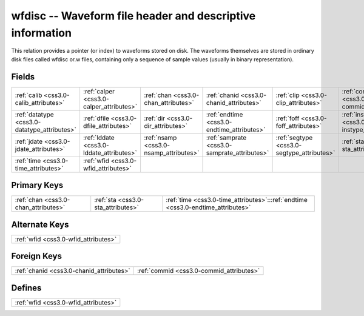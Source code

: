 .. _css3.0-wfdisc_relations:

**wfdisc** -- Waveform file header and descriptive information
--------------------------------------------------------------

This relation provides a pointer (or index) to waveforms stored on disk. The waveforms themselves are stored in ordinary disk files called wfdisc or.w files, containing only a sequence of sample values (usually in binary representation).

Fields
^^^^^^

+--------------------------------------------+--------------------------------------------+--------------------------------------------+--------------------------------------------+--------------------------------------------+--------------------------------------------+
|:ref:`calib <css3.0-calib_attributes>`      |:ref:`calper <css3.0-calper_attributes>`    |:ref:`chan <css3.0-chan_attributes>`        |:ref:`chanid <css3.0-chanid_attributes>`    |:ref:`clip <css3.0-clip_attributes>`        |:ref:`commid <css3.0-commid_attributes>`    |
+--------------------------------------------+--------------------------------------------+--------------------------------------------+--------------------------------------------+--------------------------------------------+--------------------------------------------+
|:ref:`datatype <css3.0-datatype_attributes>`|:ref:`dfile <css3.0-dfile_attributes>`      |:ref:`dir <css3.0-dir_attributes>`          |:ref:`endtime <css3.0-endtime_attributes>`  |:ref:`foff <css3.0-foff_attributes>`        |:ref:`instype <css3.0-instype_attributes>`  |
+--------------------------------------------+--------------------------------------------+--------------------------------------------+--------------------------------------------+--------------------------------------------+--------------------------------------------+
|:ref:`jdate <css3.0-jdate_attributes>`      |:ref:`lddate <css3.0-lddate_attributes>`    |:ref:`nsamp <css3.0-nsamp_attributes>`      |:ref:`samprate <css3.0-samprate_attributes>`|:ref:`segtype <css3.0-segtype_attributes>`  |:ref:`sta <css3.0-sta_attributes>`          |
+--------------------------------------------+--------------------------------------------+--------------------------------------------+--------------------------------------------+--------------------------------------------+--------------------------------------------+
|:ref:`time <css3.0-time_attributes>`        |:ref:`wfid <css3.0-wfid_attributes>`        |                                            |                                            |                                            |                                            |
+--------------------------------------------+--------------------------------------------+--------------------------------------------+--------------------------------------------+--------------------------------------------+--------------------------------------------+

Primary Keys
^^^^^^^^^^^^

+--------------------------------------------------------------------------------+--------------------------------------------------------------------------------+--------------------------------------------------------------------------------+
|:ref:`chan <css3.0-chan_attributes>`                                            |:ref:`sta <css3.0-sta_attributes>`                                              |:ref:`time <css3.0-time_attributes>`:::ref:`endtime <css3.0-endtime_attributes>`|
+--------------------------------------------------------------------------------+--------------------------------------------------------------------------------+--------------------------------------------------------------------------------+

Alternate Keys
^^^^^^^^^^^^^^

+------------------------------------+
|:ref:`wfid <css3.0-wfid_attributes>`|
+------------------------------------+

Foreign Keys
^^^^^^^^^^^^

+----------------------------------------+----------------------------------------+
|:ref:`chanid <css3.0-chanid_attributes>`|:ref:`commid <css3.0-commid_attributes>`|
+----------------------------------------+----------------------------------------+

Defines
^^^^^^^

+------------------------------------+
|:ref:`wfid <css3.0-wfid_attributes>`|
+------------------------------------+

